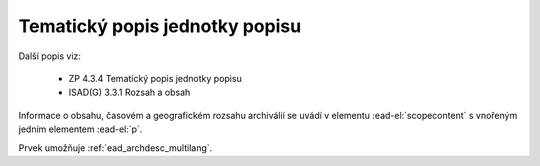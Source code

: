 .. _ead_item_types_scopecontent:

==================================
Tematický popis jednotky popisu
==================================

Další popis viz: 

 - ZP 4.3.4 Tematický popis jednotky popisu
 - ISAD(G) 3.3.1 Rozsah a obsah


Informace o obsahu, časovém a geografickém rozsahu archiválií
se uvádí v elementu :ead-el:`scopecontent`
s vnořeným jedním elementem :ead-el:`p`.

Prvek umožňuje :ref:`ead_archdesc_multilang`.


.. code-block:: xml
  :caption: Příklad zápisu tematického popisu

  <ead:scopecontent>
    <ead:p>... tematický popis...</ead:p>
  </ead:scopecontent>
